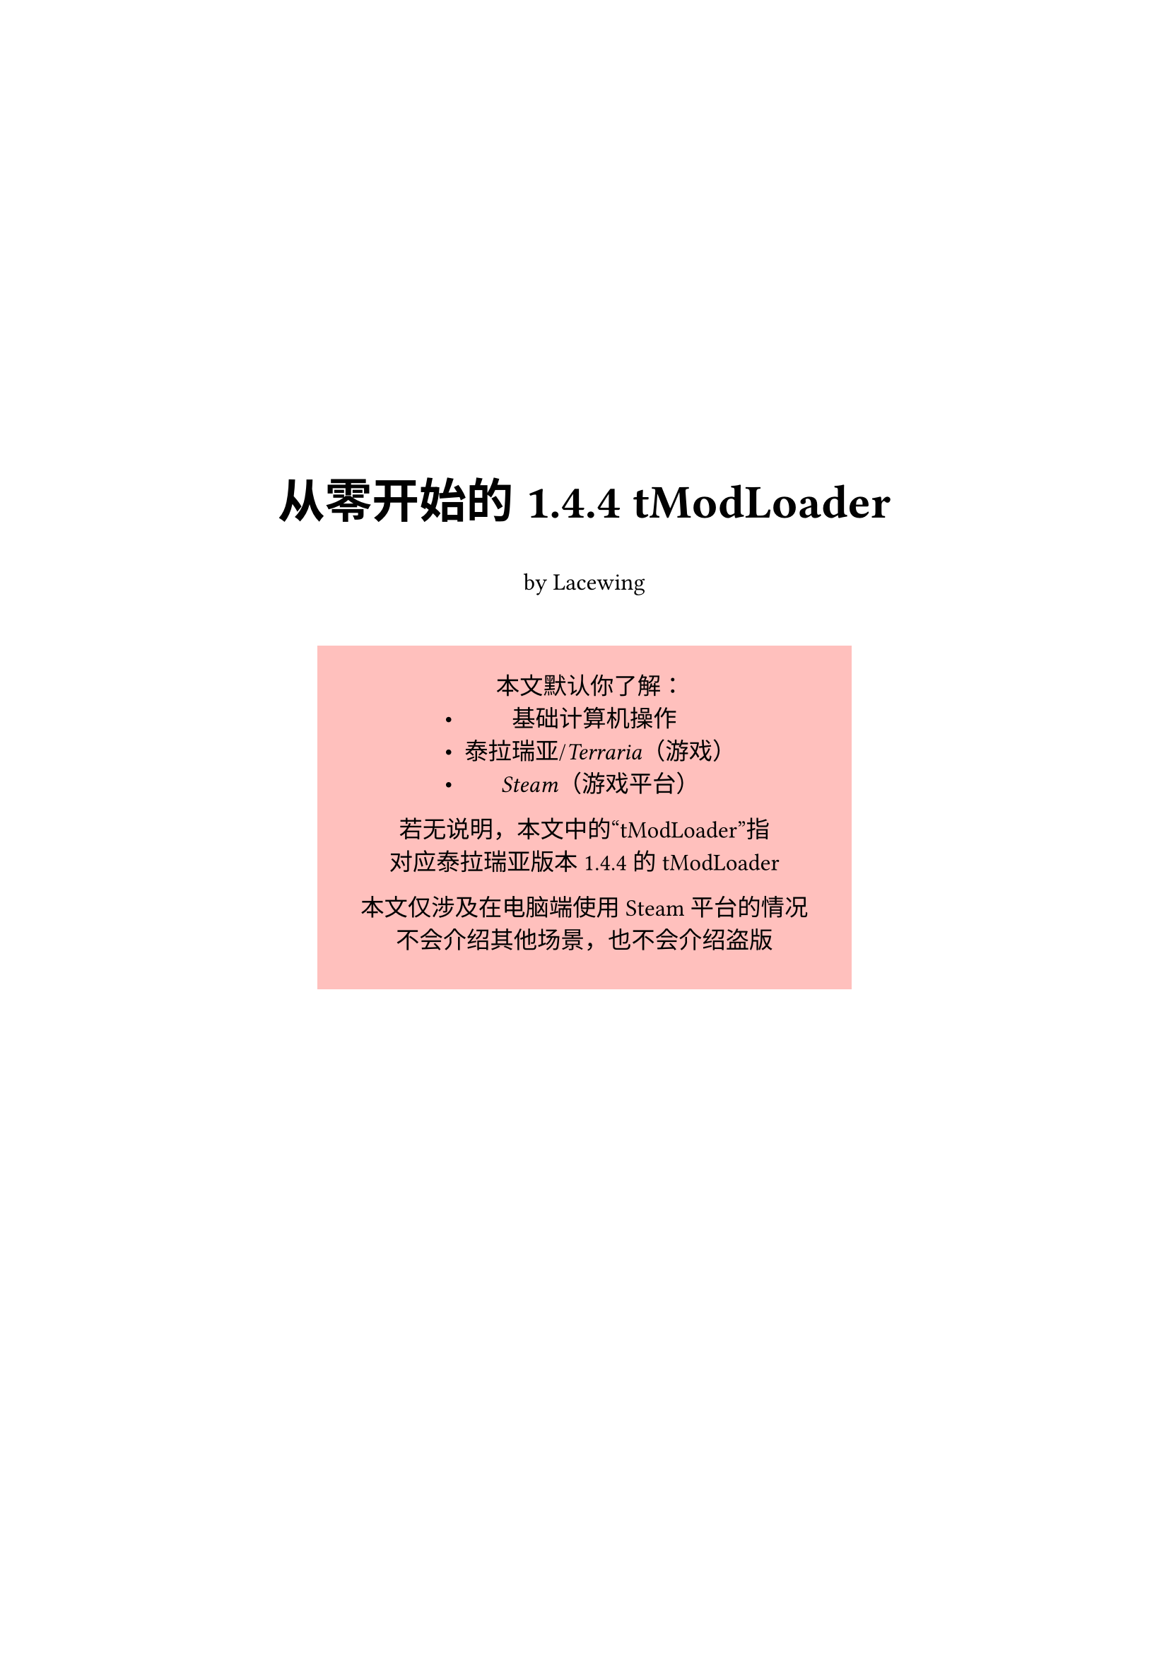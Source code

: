 #let asset = "./Assets/"
#let c-red = red.darken(30%)
#let c-blue = blue.darken(30%)
#let c-green = green.darken(30%)
#let c-orange = orange.darken(30%)

#let info(body) = {
  text(fill: c-green)[#body]
}
#let reminder(body) = {
  text(fill: c-orange)[#body]
}
#let warning(body) = {
  text(fill: c-red, weight: "bold")[#body]
}

#show link: set text(style: "italic", fill: c-blue)
#show cite: set text(fill: olive.darken(30%))
#show ref: set text(fill: teal.darken(30%))
#show bibliography: set heading(numbering: "1.")

#set text(
  font: (
    "Noto Sans SC"
  ),
  size: 12pt
)
#set par(
  first-line-indent: 0pt,
)
#set heading(numbering: "1.")
#show heading: it => {
  it
  v(1%)
}

#set document(title: "tModLoader 1.4.4 From Scratch", author: "Lacewing")

#v(25%)

#align(center, text(
    weight: "bold",
    size: 24pt,
  )[
    从零开始的 1.4.4 tModLoader
  ]
)

#align(center)[
  by Lacewing
]

#v(2%)

#align(center)[
  #block(width: 60%, height: 25%, fill: red.lighten(67%), inset: 16pt)[
    本文默认你了解：
    - 基础计算机操作
    - _泰拉瑞亚_/_Terraria_（游戏）
    - _Steam_（游戏平台）

    若无说明，本文中的“tModLoader”指 \
    对应泰拉瑞亚版本 1.4.4 的 tModLoader

    本文仅涉及在电脑端使用 Steam 平台的情况 \
    不会介绍其他场景，也不会介绍盗版
  ]
]

#v(2%)

#pagebreak()

#outline(depth: 2, title: "目录")

#pagebreak()

= tModLoader 简介
<sec:tml-intro>

== 什么是 tModLoader
<subsec:tml-what>

tModLoader，是游戏泰拉瑞亚（Terraria）的模组加载器，其名称来源于 \[T\]erraria \[Mod\] \[Loader\]。
若无说明，本文中提到的 tModLoader 指对应泰拉瑞亚版本 #info[1.4.4] 的 tModLoader。

== 什么是模组
<subsec:mod-what>

模组，译自游戏领域中的“mod”，即“\[mod\]ification”，而非一般语境下的“module”。
模组是对原版游戏的改动，可以增加、修改或删除内容。

== 为什么要 tModLoader
<subsec:tml-why>

原版的泰拉瑞亚没有加载模组的功能，而 tModLoader 提供了模块化加载模组的方法。
要想游玩模组，就需要使用 tModLoader 加载。

虽然有其他的模组加载器和其他使用模组的方法，但综合表现均不如 tModLoader，故本文不做介绍。

== 怎样获取 tModLoader
<subsec:tml-get-intro>

在 Steam 上购买泰拉瑞亚后，tModLoader 可以作为其模组加载器下载并安装。

详细步骤将在下一节中介绍。

#pagebreak()

= 获取 tModLoader
<sec:tml-get>

== 前置要求
<subsec:tml-pre>

- 电脑，无需高配
- 64位操作系统
- 正版泰拉瑞亚
- 网络连接

对于国内玩家，若出现无法连接 Steam 之类的情况，请考虑使用加速器或其他手段。

== 安装 Steam
<subsec:steam-install>

Steam 是一个游戏平台。
基础部分中，泰拉瑞亚和 tModLoader 都将从此平台获取。

=== 从官网获取
<subsubsec:steam-install-web>

+ 访问 Steam 的官方网站 #link("https://store.steampowered.com/about/")
+ 点击按钮 “安装 STEAM”，之后网站应尝试下载 Steam 的安装程序
+ 运行刚刚下载的安装包并根据提示操作

#reminder[注意：有许多诈骗软件/网站将自己伪装成 Steam，请从官方渠道获取 Steam]

=== 从包管理器获取
<subsubsec:steam-install-pkg>

- Windows：`winget install -e --id Valve.Steam`
- macOS：`brew install --cask steam`（需要 `homebrew`）
- Linux：使用对应的包管理器获取

之后根据提示操作。

== 安装泰拉瑞亚
<subsec:terraria-install>

若未在 Steam 购买泰拉瑞亚，在 Steam 商店中搜索“Terraria”，找到名称一致的游戏并购买。
#reminder[购买游戏需花钱，请根据自身经济情况量力而行。]

如果你认为价格太高，也可以添加至愿望单，在打折时购买。

安装好泰拉瑞亚后，启动游戏让它完成一些设置，以便之后运行 tModLoader。

== 安装 tModLoader
<subsec:tml-install>

在 Steam 商店中搜索“tModLoader”，找到名称一致的模组（头图右上角有“MOD”标识）并加入库中。
安装好 tModLoader 后，就可以尝试启动了。

#reminder[tModLoader 是免费的，请勿相信“出售” tModLoader 者。]

#pagebreak()

= 第一次启动 tModLoader
<sec:tml-1st>

安装好 tModLoader 后就可以尝试启动了。

在 Steam 库中选中 tModLoader，点击按钮“开始游戏”即可。

如果在这一步遇到问题，参见@subsec:t-s-launch

#pagebreak()

= 疑难解答
<sec:t-s>

== 启动问题
<subsec:t-s-launch>
